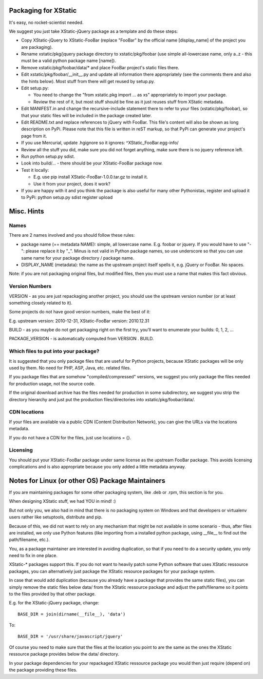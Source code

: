 Packaging for XStatic
=====================

It's easy, no rocket-scientist needed.

We suggest you just take XStatic-jQuery package as a template and do these
steps:

* Copy XStatic-jQuery to XStatic-FooBar (replace "FooBar" by the official name
  [display_name] of the project you are packaging).
* Rename xstatic/pkg/jquery package directory to xstatic/pkg/foobar (use
  simple all-lowercase name, only a..z - this must be a valid python package
  name [name]).
* Remove xstatic/pkg/foobar/data/* and place FooBar project's static files
  there.
* Edit xstatic/pkg/foobar/__init__.py and update all information there
  appropriately (see the comments there and also the hints below).
  Most stuff from there will get reused by setup.py.
* Edit setup.py:

  - You need to change the "from xstatic.pkg import ... as xs" appropriately
    to import your package.
  - Review the rest of it, but most stuff should be fine as it just reuses
    stuff from XStatic metadata.
* Edit MANIFEST.in and change the recursive-include statement there to refer
  to your files (xstatic/pkg/foobar), so that your static files will be
  included in the package created later.
* Edit README.txt and replace references to jQuery with FooBar.
  This file's content will also be shown as long description on PyPi.
  Please note that this file is written in reST markup, so that PyPi can
  generate your project's page from it.
* If you use Mercurial, update .hgignore so it ignores:
  ^XStatic_FooBar.egg-info/
* Review all the stuff you did, make sure you did not forget anything, make
  sure there is no jquery reference left.
* Run python setup.py sdist.
* Look into build/... - there should be your XStatic-FooBar package now.
* Test it locally:

  - E.g. use pip install XStatic-FooBar-1.0.0.tar.gz to install it.
  - Use it from your project, does it work?
* If you are happy with it and you think the package is also useful for many
  other Pythonistas, register and upload it to PyPi:
  python setup.py sdist register upload

Misc. Hints
===========

Names
-----
There are 2 names involved and you should follow these rules:

* package name (== metadata NAME): simple, all lowercase name. E.g. foobar or
  jquery. If you would have to use "-": please replace it by "_". Minus is not
  valid in Python package names, so use underscore so that you can use same
  name for your package directory / package name.
* DISPLAY_NAME (metadata): the name as the upstream project itself spells it,
  e.g. jQuery or FooBar. No spaces.

Note: if you are not packaging original files, but modified files, then you
must use a name that makes this fact obvious.

Version Numbers
---------------
VERSION - as you are just repackaging another project, you should use the
upstream version number (or at least something closely related to it).

Some projects do not have good version numbers, make the best of it:

E.g. upstream version: 2010-12-31, XStatic-FooBar version: 2010.12.31

BUILD - as you maybe do not get packaging right on the first try, you'll
want to enumerate your builds: 0, 1, 2, ...

PACKAGE_VERSION - is automatically computed from VERSION . BUILD.

Which files to put into your package?
-------------------------------------
It is suggested that you only package files that are useful for Python
projects, because XStatic packages will be only used by them. No need for PHP,
ASP, Java, etc. related files.

If you package files that are somehow "compiled/compressed" versions, we
suggest you only package the files needed for production usage, not the source
code.

If the original download archive has the files needed for production in some
subdirectory, we suggest you strip the directory hierarchy and just put the
production files/directories into xstatic/pkg/foobar/data/.

CDN locations
-------------
If your files are available via a public CDN (Content Distribution Network),
you can give the URLs via the locations metadata.

If you do not have a CDN for the files, just use locations = {}.

Licensing
---------
You should put your XStatic-FooBar package under same license as the upstream
FooBar package. This avoids licensing complications and is also appropriate
because you only added a little metadata anyway.


Notes for Linux (or other OS) Package Maintainers
=================================================
If you are maintaining packages for some other packaging system, like .deb
or .rpm, this section is for you.

When designing XStatic stuff, we had YOU in mind! :)

But not only you, we also had in mind that there is no packaging system on
Windows and that developers or virtualenv users rather like setuptools,
distribute and pip.

Because of this, we did not want to rely on any mechanism that might be not
available in some scenario - thus, after files are installed, we only use
Python features (like importing from a installed python package, using
__file__ to find out the path/filename, etc.).

You, as a package maintainer are interested in avoiding duplication, so that
if you need to do a security update, you only need to fix in one place.

XStatic-* packages support this. If you do not want to heavily patch some
Python software that uses XStatic ressource packages, you can alternatively
just package the XStatic resource packages for your package system.

In case that would add duplication (because you already have a package that
provides the same static files), you can simply remove the static files below
data/ from the XStatic ressource package and adjust the path/filename so it
points to the files provided by that other package.

E.g. for the XStatic-jQuery package, change::

    BASE_DIR = join(dirname(__file__), 'data')

To::

    BASE_DIR = '/usr/share/javascript/jquery'

Of course you need to make sure that the files at the location you point to
are the same as the ones the XStatic ressource package provides below the
data/ directory.

In your package dependencies for your repackaged XStatic ressource package
you would then just require (depend on) the package providing these files.

